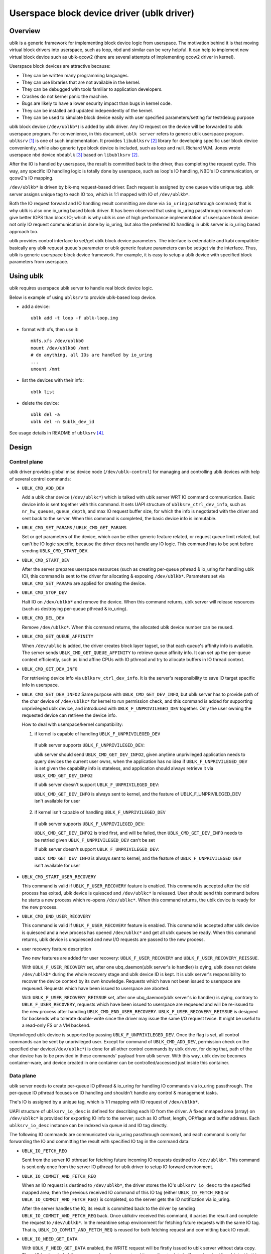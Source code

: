 .. SPDX-License-Identifier: GPL-2.0

===========================================
Userspace block device driver (ublk driver)
===========================================

Overview
========

ublk is a generic framework for implementing block device logic from userspace.
The motivation behind it is that moving virtual block drivers into userspace,
such as loop, nbd and similar can be very helpful. It can help to implement
new virtual block device such as ublk-qcow2 (there are several attempts of
implementing qcow2 driver in kernel).

Userspace block devices are attractive because:

- They can be written many programming languages.
- They can use libraries that are not available in the kernel.
- They can be debugged with tools familiar to application developers.
- Crashes do not kernel panic the machine.
- Bugs are likely to have a lower security impact than bugs in kernel
  code.
- They can be installed and updated independently of the kernel.
- They can be used to simulate block device easily with user specified
  parameters/setting for test/debug purpose

ublk block device (``/dev/ublkb*``) is added by ublk driver. Any IO request
on the device will be forwarded to ublk userspace program. For convenience,
in this document, ``ublk server`` refers to generic ublk userspace
program. ``ublksrv`` [#userspace]_ is one of such implementation. It
provides ``libublksrv`` [#userspace_lib]_ library for developing specific
user block device conveniently, while also generic type block device is
included, such as loop and null. Richard W.M. Jones wrote userspace nbd device
``nbdublk`` [#userspace_nbdublk]_  based on ``libublksrv`` [#userspace_lib]_.

After the IO is handled by userspace, the result is committed back to the
driver, thus completing the request cycle. This way, any specific IO handling
logic is totally done by userspace, such as loop's IO handling, NBD's IO
communication, or qcow2's IO mapping.

``/dev/ublkb*`` is driven by blk-mq request-based driver. Each request is
assigned by one queue wide unique tag. ublk server assigns unique tag to each
IO too, which is 1:1 mapped with IO of ``/dev/ublkb*``.

Both the IO request forward and IO handling result committing are done via
``io_uring`` passthrough command; that is why ublk is also one io_uring based
block driver. It has been observed that using io_uring passthrough command can
give better IOPS than block IO; which is why ublk is one of high performance
implementation of userspace block device: not only IO request communication is
done by io_uring, but also the preferred IO handling in ublk server is io_uring
based approach too.

ublk provides control interface to set/get ublk block device parameters.
The interface is extendable and kabi compatible: basically any ublk request
queue's parameter or ublk generic feature parameters can be set/get via the
interface. Thus, ublk is generic userspace block device framework.
For example, it is easy to setup a ublk device with specified block
parameters from userspace.

Using ublk
==========

ublk requires userspace ublk server to handle real block device logic.

Below is example of using ``ublksrv`` to provide ublk-based loop device.

- add a device::

     ublk add -t loop -f ublk-loop.img

- format with xfs, then use it::

     mkfs.xfs /dev/ublkb0
     mount /dev/ublkb0 /mnt
     # do anything. all IOs are handled by io_uring
     ...
     umount /mnt

- list the devices with their info::

     ublk list

- delete the device::

     ublk del -a
     ublk del -n $ublk_dev_id

See usage details in README of ``ublksrv`` [#userspace_readme]_.

Design
======

Control plane
-------------

ublk driver provides global misc device node (``/dev/ublk-control``) for
managing and controlling ublk devices with help of several control commands:

- ``UBLK_CMD_ADD_DEV``

  Add a ublk char device (``/dev/ublkc*``) which is talked with ublk server
  WRT IO command communication. Basic device info is sent together with this
  command. It sets UAPI structure of ``ublksrv_ctrl_dev_info``,
  such as ``nr_hw_queues``, ``queue_depth``, and max IO request buffer size,
  for which the info is negotiated with the driver and sent back to the server.
  When this command is completed, the basic device info is immutable.

- ``UBLK_CMD_SET_PARAMS`` / ``UBLK_CMD_GET_PARAMS``

  Set or get parameters of the device, which can be either generic feature
  related, or request queue limit related, but can't be IO logic specific,
  because the driver does not handle any IO logic. This command has to be
  sent before sending ``UBLK_CMD_START_DEV``.

- ``UBLK_CMD_START_DEV``

  After the server prepares userspace resources (such as creating per-queue
  pthread & io_uring for handling ublk IO), this command is sent to the
  driver for allocating & exposing ``/dev/ublkb*``. Parameters set via
  ``UBLK_CMD_SET_PARAMS`` are applied for creating the device.

- ``UBLK_CMD_STOP_DEV``

  Halt IO on ``/dev/ublkb*`` and remove the device. When this command returns,
  ublk server will release resources (such as destroying per-queue pthread &
  io_uring).

- ``UBLK_CMD_DEL_DEV``

  Remove ``/dev/ublkc*``. When this command returns, the allocated ublk device
  number can be reused.

- ``UBLK_CMD_GET_QUEUE_AFFINITY``

  When ``/dev/ublkc`` is added, the driver creates block layer tagset, so
  that each queue's affinity info is available. The server sends
  ``UBLK_CMD_GET_QUEUE_AFFINITY`` to retrieve queue affinity info. It can
  set up the per-queue context efficiently, such as bind affine CPUs with IO
  pthread and try to allocate buffers in IO thread context.

- ``UBLK_CMD_GET_DEV_INFO``

  For retrieving device info via ``ublksrv_ctrl_dev_info``. It is the server's
  responsibility to save IO target specific info in userspace.

- ``UBLK_CMD_GET_DEV_INFO2``
  Same purpose with ``UBLK_CMD_GET_DEV_INFO``, but ublk server has to
  provide path of the char device of ``/dev/ublkc*`` for kernel to run
  permission check, and this command is added for supporting unprivileged
  ublk device, and introduced with ``UBLK_F_UNPRIVILEGED_DEV`` together.
  Only the user owning the requested device can retrieve the device info.

  How to deal with userspace/kernel compatibility:

  1) if kernel is capable of handling ``UBLK_F_UNPRIVILEGED_DEV``

    If ublk server supports ``UBLK_F_UNPRIVILEGED_DEV``:

    ublk server should send ``UBLK_CMD_GET_DEV_INFO2``, given anytime
    unprivileged application needs to query devices the current user owns,
    when the application has no idea if ``UBLK_F_UNPRIVILEGED_DEV`` is set
    given the capability info is stateless, and application should always
    retrieve it via ``UBLK_CMD_GET_DEV_INFO2``

    If ublk server doesn't support ``UBLK_F_UNPRIVILEGED_DEV``:

    ``UBLK_CMD_GET_DEV_INFO`` is always sent to kernel, and the feature of
    UBLK_F_UNPRIVILEGED_DEV isn't available for user

  2) if kernel isn't capable of handling ``UBLK_F_UNPRIVILEGED_DEV``

    If ublk server supports ``UBLK_F_UNPRIVILEGED_DEV``:

    ``UBLK_CMD_GET_DEV_INFO2`` is tried first, and will be failed, then
    ``UBLK_CMD_GET_DEV_INFO`` needs to be retried given
    ``UBLK_F_UNPRIVILEGED_DEV`` can't be set

    If ublk server doesn't support ``UBLK_F_UNPRIVILEGED_DEV``:

    ``UBLK_CMD_GET_DEV_INFO`` is always sent to kernel, and the feature of
    ``UBLK_F_UNPRIVILEGED_DEV`` isn't available for user

- ``UBLK_CMD_START_USER_RECOVERY``

  This command is valid if ``UBLK_F_USER_RECOVERY`` feature is enabled. This
  command is accepted after the old process has exited, ublk device is quiesced
  and ``/dev/ublkc*`` is released. User should send this command before he starts
  a new process which re-opens ``/dev/ublkc*``. When this command returns, the
  ublk device is ready for the new process.

- ``UBLK_CMD_END_USER_RECOVERY``

  This command is valid if ``UBLK_F_USER_RECOVERY`` feature is enabled. This
  command is accepted after ublk device is quiesced and a new process has
  opened ``/dev/ublkc*`` and get all ublk queues be ready. When this command
  returns, ublk device is unquiesced and new I/O requests are passed to the
  new process.

- user recovery feature description

  Two new features are added for user recovery: ``UBLK_F_USER_RECOVERY`` and
  ``UBLK_F_USER_RECOVERY_REISSUE``.

  With ``UBLK_F_USER_RECOVERY`` set, after one ubq_daemon(ublk server's io
  handler) is dying, ublk does not delete ``/dev/ublkb*`` during the whole
  recovery stage and ublk device ID is kept. It is ublk server's
  responsibility to recover the device context by its own knowledge.
  Requests which have not been issued to userspace are requeued. Requests
  which have been issued to userspace are aborted.

  With ``UBLK_F_USER_RECOVERY_REISSUE`` set, after one ubq_daemon(ublk
  server's io handler) is dying, contrary to ``UBLK_F_USER_RECOVERY``,
  requests which have been issued to userspace are requeued and will be
  re-issued to the new process after handling ``UBLK_CMD_END_USER_RECOVERY``.
  ``UBLK_F_USER_RECOVERY_REISSUE`` is designed for backends who tolerate
  double-write since the driver may issue the same I/O request twice. It
  might be useful to a read-only FS or a VM backend.

Unprivileged ublk device is supported by passing ``UBLK_F_UNPRIVILEGED_DEV``.
Once the flag is set, all control commands can be sent by unprivileged
user. Except for command of ``UBLK_CMD_ADD_DEV``, permission check on
the specified char device(``/dev/ublkc*``) is done for all other control
commands by ublk driver, for doing that, path of the char device has to
be provided in these commands' payload from ublk server. With this way,
ublk device becomes container-ware, and device created in one container
can be controlled/accessed just inside this container.

Data plane
----------

ublk server needs to create per-queue IO pthread & io_uring for handling IO
commands via io_uring passthrough. The per-queue IO pthread
focuses on IO handling and shouldn't handle any control & management
tasks.

The's IO is assigned by a unique tag, which is 1:1 mapping with IO
request of ``/dev/ublkb*``.

UAPI structure of ``ublksrv_io_desc`` is defined for describing each IO from
the driver. A fixed mmaped area (array) on ``/dev/ublkc*`` is provided for
exporting IO info to the server; such as IO offset, length, OP/flags and
buffer address. Each ``ublksrv_io_desc`` instance can be indexed via queue id
and IO tag directly.

The following IO commands are communicated via io_uring passthrough command,
and each command is only for forwarding the IO and committing the result
with specified IO tag in the command data:

- ``UBLK_IO_FETCH_REQ``

  Sent from the server IO pthread for fetching future incoming IO requests
  destined to ``/dev/ublkb*``. This command is sent only once from the server
  IO pthread for ublk driver to setup IO forward environment.

- ``UBLK_IO_COMMIT_AND_FETCH_REQ``

  When an IO request is destined to ``/dev/ublkb*``, the driver stores
  the IO's ``ublksrv_io_desc`` to the specified mapped area; then the
  previous received IO command of this IO tag (either ``UBLK_IO_FETCH_REQ``
  or ``UBLK_IO_COMMIT_AND_FETCH_REQ)`` is completed, so the server gets
  the IO notification via io_uring.

  After the server handles the IO, its result is committed back to the
  driver by sending ``UBLK_IO_COMMIT_AND_FETCH_REQ`` back. Once ublkdrv
  received this command, it parses the result and complete the request to
  ``/dev/ublkb*``. In the meantime setup environment for fetching future
  requests with the same IO tag. That is, ``UBLK_IO_COMMIT_AND_FETCH_REQ``
  is reused for both fetching request and committing back IO result.

- ``UBLK_IO_NEED_GET_DATA``

  With ``UBLK_F_NEED_GET_DATA`` enabled, the WRITE request will be firstly
  issued to ublk server without data copy. Then, IO backend of ublk server
  receives the request and it can allocate data buffer and embed its addr
  inside this new io command. After the kernel driver gets the command,
  data copy is done from request pages to this backend's buffer. Finally,
  backend receives the request again with data to be written and it can
  truly handle the request.

  ``UBLK_IO_NEED_GET_DATA`` adds one additional round-trip and one
  io_uring_enter() syscall. Any user thinks that it may lower performance
  should not enable UBLK_F_NEED_GET_DATA. ublk server pre-allocates IO
  buffer for each IO by default. Any new project should try to use this
  buffer to communicate with ublk driver. However, existing project may
  break or not able to consume the new buffer interface; that's why this
  command is added for backwards compatibility so that existing projects
  can still consume existing buffers.

- data copy between ublk server IO buffer and ublk block IO request

  The driver needs to copy the block IO request pages into the server buffer
  (pages) first for WRITE before notifying the server of the coming IO, so
  that the server can handle WRITE request.

  When the server handles READ request and sends
  ``UBLK_IO_COMMIT_AND_FETCH_REQ`` to the server, ublkdrv needs to copy
  the server buffer (pages) read to the IO request pages.

Future development
==================

Zero copy
---------

Zero copy is a generic requirement for nbd, fuse or similar drivers. A
problem [#xiaoguang]_ Xiaoguang mentioned is that pages mapped to userspace
can't be remapped any more in kernel with existing mm interfaces. This can
occurs when destining direct IO to ``/dev/ublkb*``. Also, he reported that
big requests (IO size >= 256 KB) may benefit a lot from zero copy.


References
==========

.. [#userspace] https://github.com/ming1/ubdsrv

.. [#userspace_lib] https://github.com/ming1/ubdsrv/tree/master/lib

.. [#userspace_nbdublk] https://gitlab.com/rwmjones/libnbd/-/tree/nbdublk

.. [#userspace_readme] https://github.com/ming1/ubdsrv/blob/master/README

.. [#stefan] https://lore.kernel.org/linux-block/YoOr6jBfgVm8GvWg@stefanha-x1.localdomain/

.. [#xiaoguang] https://lore.kernel.org/linux-block/YoOr6jBfgVm8GvWg@stefanha-x1.localdomain/
